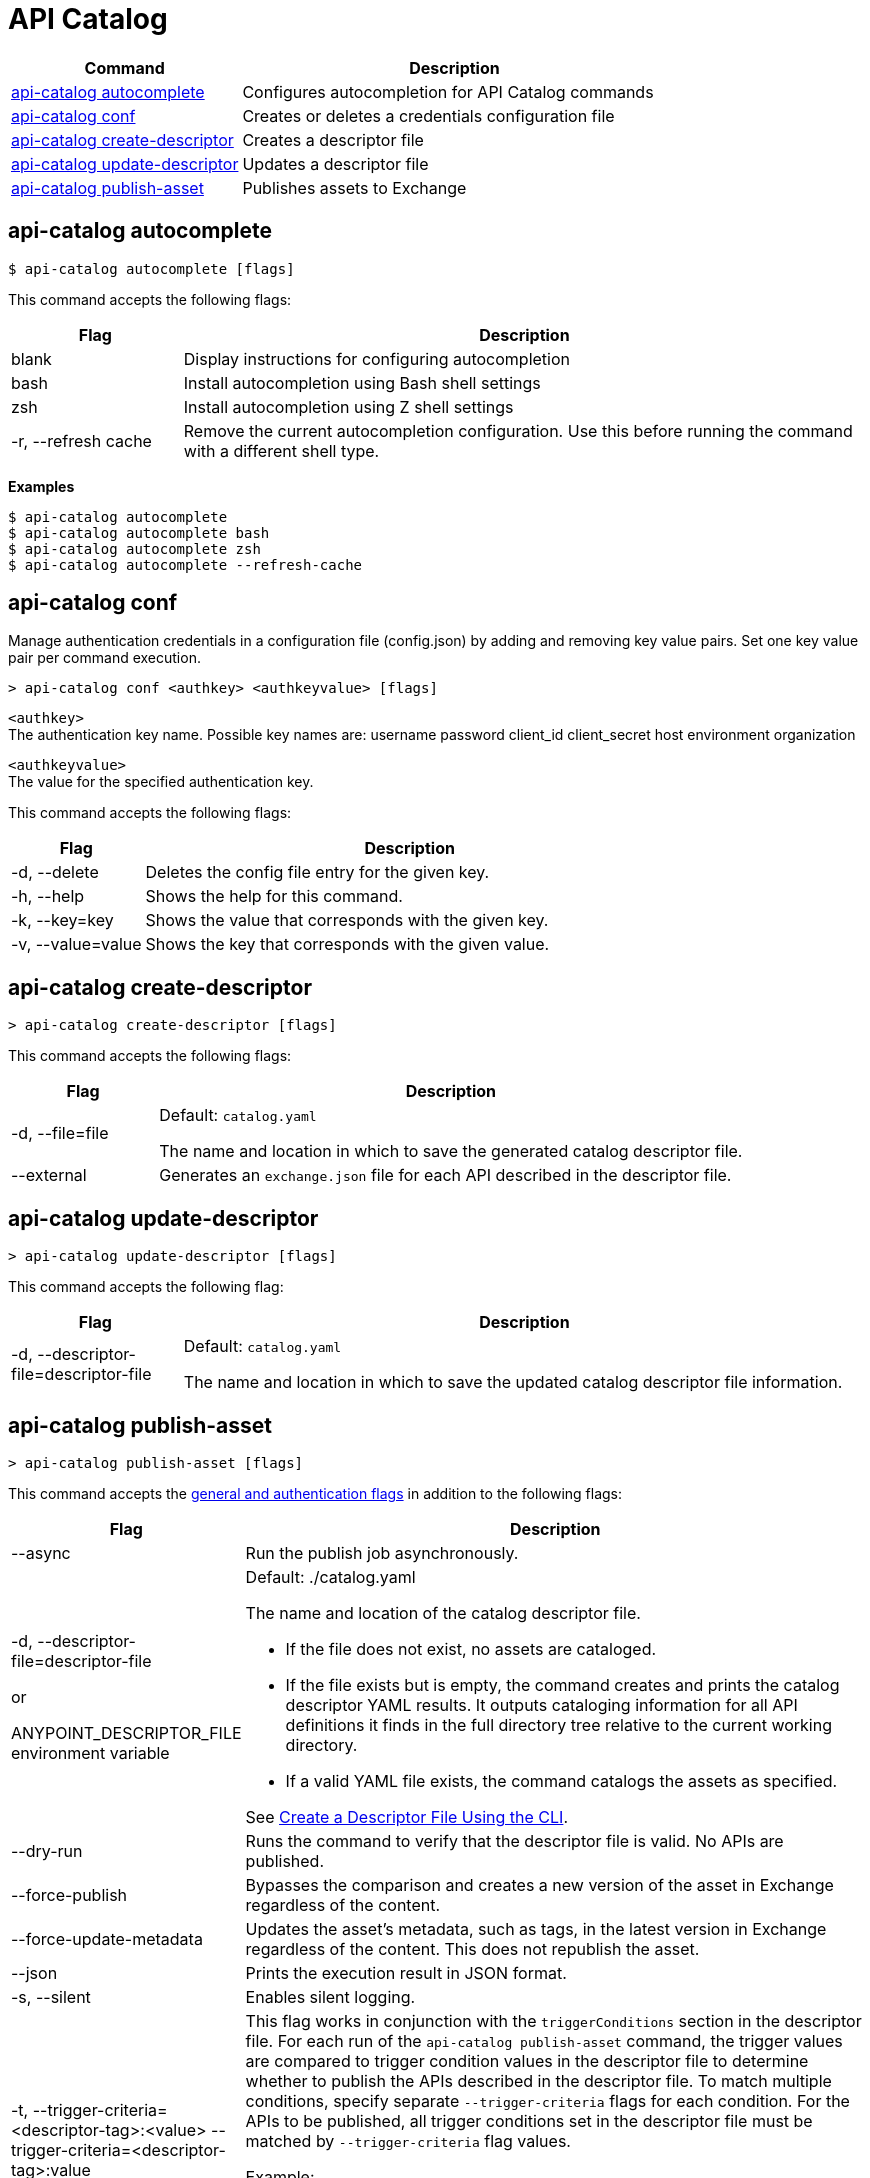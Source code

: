 = API Catalog

// tag::summary[]

[%header,cols="35a,65a"]
|===
|Command |Description
|xref:apicat-configure-cli-autocomplete.adoc#autocomplete-command[api-catalog autocomplete]  | Configures autocompletion for API Catalog commands
|<<conf-command,api-catalog conf>>  | Creates or deletes a credentials configuration file
|xref:apicat-create-descriptor-file-cli.adoc#create-descriptor-command[api-catalog create-descriptor]  | Creates a descriptor file
|xref:apicat-create-descriptor-file-cli.adoc#update-descriptor-command[api-catalog update-descriptor]  | Updates a descriptor file
|xref:apicat-publish-using-api-catalog-cli.adoc#publish-asset-command[api-catalog publish-asset]  | Publishes assets to Exchange
|===

// end::summary[]

// tag::autocomplete-command[]

[[autocomplete-command]]
== api-catalog autocomplete

----
$ api-catalog autocomplete [flags] 
----

This command accepts the following flags:

[%header,cols="20a,80a"]
|===
| Flag | Description 
| blank | Display instructions for configuring autocompletion
| bash | Install autocompletion using Bash shell settings
| zsh | Install autocompletion using Z shell settings
| -r, --refresh cache | Remove the current autocompletion configuration. Use this before running the command with a different shell type.
|===

*Examples*

----
$ api-catalog autocomplete
$ api-catalog autocomplete bash
$ api-catalog autocomplete zsh
$ api-catalog autocomplete --refresh-cache
----

// end::autocomplete-command[]

// tag::conf-command[]

[[conf-command]]
== api-catalog conf

Manage authentication credentials in a configuration file (config.json) by adding and removing key value pairs. Set one key value pair per command execution.

----
> api-catalog conf <authkey> <authkeyvalue> [flags] 
----

`<authkey>` +
The authentication key name. Possible key names are:
           username
           password
           client_id
           client_secret
           host
           environment
           organization

`<authkeyvalue>` +
The value for the specified authentication key.

This command accepts the following flags: 

[%header,cols="20a,80a"]
|===
| Flag | Description 

| -d, --delete | Deletes the config file entry for the given key.

| -h, --help | Shows the help for this command.

| -k, --key=key | Shows the value that corresponds with the given key.

| -v, --value=value | Shows the key that corresponds with the given value.

|===

// end::conf-command[]

// tag::create-descriptor-command[]

[[create-descriptor-command]]
== api-catalog create-descriptor

----
> api-catalog create-descriptor [flags] 
----

This command accepts the following flags: 

[%header,cols="20a,80a"]
|===
| Flag | Description 
| -d, --file=file |
Default: `catalog.yaml`

The name and location in which to save the generated catalog descriptor file.
|  --external | Generates an `exchange.json` file for each API described in the descriptor file.
|===

// end::create-descriptor-command[]

// tag::update-descriptor-command[]

[[update-descriptor-command]]
== api-catalog update-descriptor

----
> api-catalog update-descriptor [flags] 
----

This command accepts the following flag: 

[%header,cols="20a,80a"]
|===
| Flag | Description 
| -d, --descriptor-file=descriptor-file |
Default: `catalog.yaml`

The name and location in which to save the updated catalog descriptor file information.
|===

// end::update-descriptor-command[]

// tag::publish-asset-command[]

[[publish-asset-command]]
== api-catalog publish-asset

----
> api-catalog publish-asset [flags] 
----

This command accepts the xref:apicat-use-api-catalog-cli.adoc#common-flags[general and authentication flags] in addition to the following flags: 

[%header,cols="20a,80a"]
|===
| Flag | Description 

| --async |  Run the publish job asynchronously. 

|  -d, --descriptor-file=descriptor-file 

or

ANYPOINT_DESCRIPTOR_FILE environment variable

 | Default:  ./catalog.yaml 
 
The name and location of the catalog descriptor file.  

  * If the file does not exist, no assets are cataloged.
  * If the file exists but is empty, the command creates and prints the catalog descriptor YAML results. It outputs cataloging information for all API definitions it finds in the full directory tree relative to the current working directory.
  * If a valid YAML file exists, the command catalogs the assets as specified. 
  
See xref:apicat-create-descriptor-file-cli#create-desc-file-cli[Create a Descriptor File Using the CLI]. 

| --dry-run | Runs the command to verify that the descriptor file is valid. No APIs are published. 

| --force-publish |  Bypasses the comparison and 
 creates a new version of the asset in Exchange regardless of the content.

| --force-update-metadata | Updates the asset's metadata, such as tags, in the latest version in Exchange regardless of the content. This does not republish the asset. 

| --json | Prints the execution result in JSON format. 

| -s, --silent | Enables silent logging.

| -t, --trigger-criteria=<descriptor-tag>:<value> --trigger-criteria=<descriptor-tag>:value  | This flag works in conjunction with the `triggerConditions` section in the descriptor file. For each run of the `api-catalog publish-asset` command, the trigger values are compared to trigger condition values in the descriptor file to determine whether to publish the APIs described in the descriptor file. To match multiple conditions, specify separate `--trigger-criteria` flags for each condition. For the APIs to be published, all trigger conditions set in the descriptor file must be matched by `--trigger-criteria` flag values.

Example:

`--trigger-criteria=branch:main --trigger-criteria=anytag:release/ --trigger=user:admin`

See xref:apicat-create-descriptor-file-manually.adoc#descriptor-yaml[Descriptor YAML Schema]. 

| -v, --verbose | Enable verbose logging. 

| --version-strategy-criteria=<descriptor-tag>:<value> --version-strategy-criteria=<descriptor-tag>:<value>  | This flag works in conjunction with the `versionStrategyConditions` section in the descriptor file. The `api-catalog publish-asset` command compares the version strategy criteria values to version strategy condition values in the descriptor file to determine the version strategy to use to publish the APIs. To match multiple conditions, specify separate `--version-strategy-criteria` flags for each condition. 

Example:

`--version-strategy-criteria=branch:main --version-strategy-criteria=anytag:release/ --version-strategy-criteria=user:admin`

See xref:apicat-create-descriptor-file-manually.adoc#descriptor-yaml[Descriptor YAML Schema]. 

|===

// end::publish-asset-command[]

// tag::common-flags[]

[[common-options]]
== General and Authentication Flags

Following are the general and authentication flags for commands that authenticate to Anypoint Platform.

[%header,cols="20a,80a"]
|===
| Flag | Description 

| --client-id=client-id 

or

ANYPOINT_CLIENT_ID environment variable

| Connected app client ID.  

See xref:apicat-use-api-catalog-cli.adoc#authentication[Authentication].

| --client-secret 

or

ANYPOINT_CLIENT_SECRET environment variable

| Prompt for the connected app secret for the client ID. Set the environment variable to avoid the prompt for the client secret.  
 
See xref:apicat-use-api-catalog-cli.adoc#authentication[Authentication].

| --collectMetrics

| Collect metrics.  

| --environment=environment 

or

ANYPOINT_ENV environment variable

  | (Required) 
  
The ID of the Anypoint Platform environment where the APIs are cataloged.  
 
|   --host=host

or

ANYPOINT_HOST environment variable

 | (Required) 

Default: 
----
anypoint.mulesoft.com
----

The Anypoint Platform base URL. This should not include the protocol. 

For the US Anypoint Platform, use:  

----
anypoint.mulesoft.com
---- 

For the European Anypoint Platform, use:

----
eu1.anypoint.mulesoft.com
----

| --organization=organization 

or

ANYPOINT_ORG environment variable

  | (Required) 
  
The ID of the Anypoint Platform organization where the APIs are cataloged.  

|   -o, --output=output  

| Default: UI 
  
Format for the command output.  

| -p, --password 

or

ANYPOINT_PASSWORD environment variable

 | Anypoint user password. Set the environment variable to avoid a prompt for the password.  
 
See xref:apicat-use-api-catalog-cli.adoc#authentication[Authentication]. 

| -u, --username=username 

or

ANYPOINT_USERNAME environment variable

| Anypoint username. 

See xref:apicat-use-api-catalog-cli.adoc#authentication[Authentication]. 

|===

// end::common-options[]